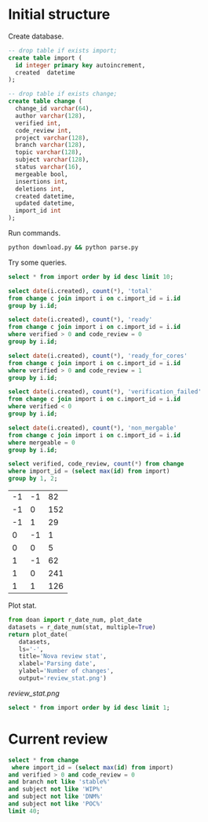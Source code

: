* Initial structure

Create database.

#+BEGIN_SRC sqlite :db changes.db
-- drop table if exists import;
create table import (
  id integer primary key autoincrement,
  created  datetime
);

-- drop table if exists change;
create table change (
  change_id varchar(64),
  author varchar(128),
  verified int,
  code_review int,
  project varchar(128),
  branch varchar(128),
  topic varchar(128),
  subject varchar(128),
  status varchar(16),
  mergeable bool,
  insertions int,
  deletions int,
  created datetime,
  updated datetime,
  import_id int
);
#+END_SRC

Run commands.

#+BEGIN_SRC sh
python download.py && python parse.py
#+END_SRC

Try some queries.

#+BEGIN_SRC sqlite :db changes.db :results replace
select * from import order by id desc limit 10;
#+END_SRC

#+RESULTS:
| 30 | 2017-01-16 09:02:21.504146 |
| 29 | 2017-01-15 09:02:21.502205 |
| 28 | 2017-01-14 09:02:33.235775 |
| 27 | 2017-01-11 09:02:27.516531 |
| 26 | 2017-01-10 09:02:23.400995 |
| 25 | 2017-01-09 09:02:21.234917 |
| 24 | 2017-01-08 09:02:21.032772 |
| 23 | 2017-01-07 09:02:22.023730 |
| 22 | 2017-01-06 09:02:25.690266 |
| 21 | 2017-01-05 09:02:27.301614 |

#+name: review_stat
#+BEGIN_SRC sqlite :db changes.db :results replace
  select date(i.created), count(*), 'total'
  from change c join import i on c.import_id = i.id
  group by i.id;

  select date(i.created), count(*), 'ready'
  from change c join import i on c.import_id = i.id
  where verified > 0 and code_review = 0
  group by i.id;

  select date(i.created), count(*), 'ready_for_cores'
  from change c join import i on c.import_id = i.id
  where verified > 0 and code_review = 1
  group by i.id;

  select date(i.created), count(*), 'verification_failed'
  from change c join import i on c.import_id = i.id
  where verified < 0
  group by i.id;

  select date(i.created), count(*), 'non_mergable'
  from change c join import i on c.import_id = i.id
  where mergeable = 0
  group by i.id;
#+END_SRC

#+BEGIN_SRC sqlite :db changes.db :results replace
select verified, code_review, count(*) from change
where import_id = (select max(id) from import)
group by 1, 2;
#+END_SRC

| -1 | -1 |  82 |
| -1 |  0 | 152 |
| -1 |  1 |  29 |
|  0 | -1 |   1 |
|  0 |  0 |   5 |
|  1 | -1 |  62 |
|  1 |  0 | 241 |
|  1 |  1 | 126 |

Plot stat.

#+BEGIN_SRC python :var stat=review_stat :results file replace
  from doan import r_date_num, plot_date
  datasets = r_date_num(stat, multiple=True)
  return plot_date(
     datasets,
     ls='-',
     title='Nova review stat',
     xlabel='Parsing date',
     ylabel='Number of changes',
     output='review_stat.png')
#+END_SRC

#+RESULTS:
[[file:review_stat.png]]

[[review_stat.png]]

#+BEGIN_SRC sqlite :db ~/org/presentations/gerrit_graph/changes.db :results replace
select * from import order by id desc limit 1;
#+END_SRC

#+RESULTS:
| 73 | 2017-03-01 09:02:41.064042 |

* Current review

#+BEGIN_SRC sqlite :db ~/org/presentations/gerrit_graph/changes.db :results replace
select * from change
 where import_id = (select max(id) from import)
and verified > 0 and code_review = 0
and branch not like 'stable%'
and subject not like 'WIP%'
and subject not like 'DNM%'
and subject not like 'POC%'
limit 40;
#+END_SRC

